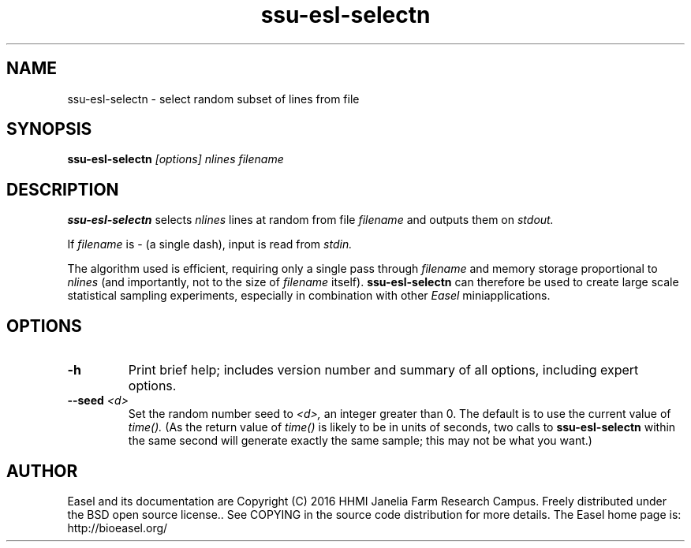 .TH "ssu-esl-selectn" 1 "@EASEL_DATE@" "Easel @PACKAGE_VERSION@" "Easel miniapps"

.SH NAME
.TP 
ssu-esl-selectn - select random subset of lines from file

.SH SYNOPSIS
.B ssu-esl-selectn
.I [options]
.I nlines
.I filename


.SH DESCRIPTION

.pp
.B ssu-esl-selectn
selects 
.I nlines
lines at random from file 
.I filename
and outputs them on 
.I stdout.

.pp
If 
.I filename
is - (a single dash),
input is read from 
.I stdin.

.pp
The algorithm used is efficient, requiring only a single pass through
.I filename
and memory storage proportional to 
.I nlines
(and importantly, not to the size of
.I filename
itself).
.B ssu-esl-selectn 
can therefore be used to create large scale statistical sampling 
experiments, especially in combination with other
.I Easel
miniapplications.


.SH OPTIONS


.TP
.B -h
Print brief help; includes version number and summary of
all options, including expert options.


.TP
.BI --seed " <d>"
Set the random number seed to
.I <d>,
an integer greater than 0. 
The default is to use the current value of
.I time().
(As the return value of
.I time()
is likely to be in units of seconds,
two calls to 
.B ssu-esl-selectn
within the same second will generate exactly the
same sample; this may not be what you want.)

.SH AUTHOR

Easel and its documentation are Copyright (C) 2016 HHMI Janelia Farm Research Campus.
Freely distributed under the BSD open source license..
See COPYING in the source code distribution for more details.
The Easel home page is: http://bioeasel.org/
